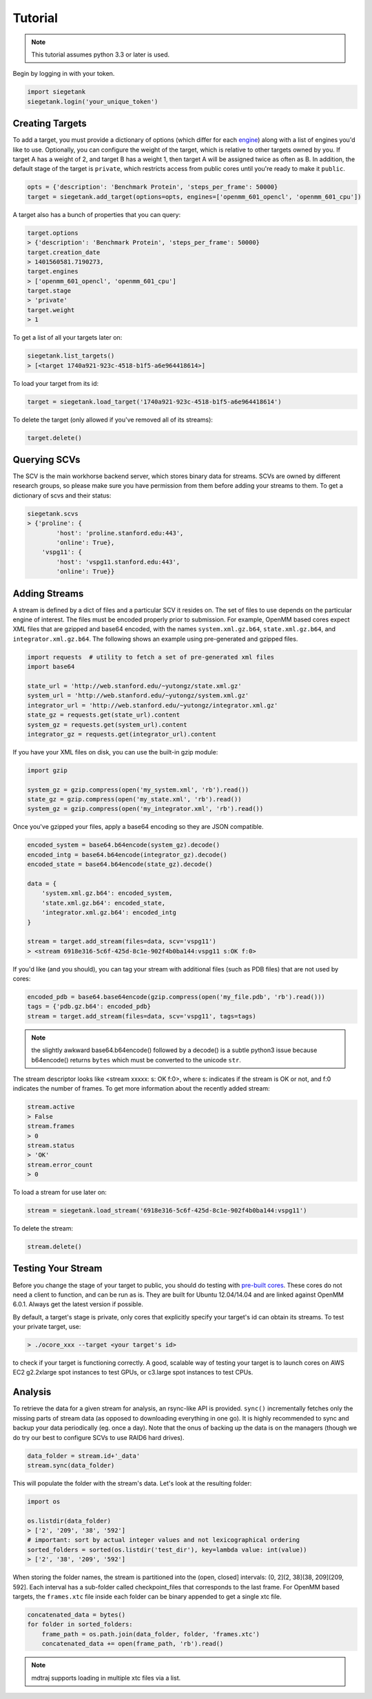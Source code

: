 Tutorial
===============

.. note:: This tutorial assumes python 3.3 or later is used.

Begin by logging in with your token.

.. sourcecode:: python

    import siegetank
    siegetank.login('your_unique_token')


Creating Targets
----------------

To add a target, you must provide a dictionary of options (which differ for each `engine <engines.html>`_) along with a list of engines you'd like to use. Optionally, you can configure the weight of the target, which is relative to other targets owned by you. If target A has a weight of 2, and target B has a weight 1, then target A will be assigned twice as often as B. In addition, the default stage of the target is ``private``, which restricts access from public cores until you're ready to make it ``public``.

.. sourcecode:: python
    
    opts = {'description': 'Benchmark Protein', 'steps_per_frame': 50000}
    target = siegetank.add_target(options=opts, engines=['openmm_601_opencl', 'openmm_601_cpu'])

A target also has a bunch of properties that you can query:

.. sourcecode:: python

    target.options
    > {'description': 'Benchmark Protein', 'steps_per_frame': 50000}
    target.creation_date
    > 1401560581.7190273,
    target.engines
    > ['openmm_601_opencl', 'openmm_601_cpu']
    target.stage
    > 'private'
    target.weight
    > 1

To get a list of all your targets later on:

.. sourcecode:: python

    siegetank.list_targets()
    > [<target 1740a921-923c-4518-b1f5-a6e964418614>]

To load your target from its id:

.. sourcecode:: python

    target = siegetank.load_target('1740a921-923c-4518-b1f5-a6e964418614')

To delete the target (only allowed if you've removed all of its streams):

.. sourcecode:: python

    target.delete()

Querying SCVs
-------------

The SCV is the main workhorse backend server, which stores binary data for streams. SCVs are owned by different research groups, so please make sure you have permission from them before adding your streams to them. To get a dictionary of scvs and their status:

.. sourcecode:: python

    siegetank.scvs
    > {'proline': {
            'host': 'proline.stanford.edu:443',
            'online': True},
        'vspg11': {
            'host': 'vspg11.stanford.edu:443',
            'online': True}}

Adding Streams
--------------

A stream is defined by a dict of files and a particular SCV it resides on. The set of files to use depends on the particular engine of interest. The files must be encoded properly prior to submission. For example, OpenMM based cores expect XML files that are gzipped and base64 encoded, with the names ``system.xml.gz.b64``, ``state.xml.gz.b64``, and ``integrator.xml.gz.b64``. The following shows an example using pre-generated and gzipped files.

.. sourcecode:: python

    import requests  # utility to fetch a set of pre-generated xml files
    import base64

    state_url = 'http://web.stanford.edu/~yutongz/state.xml.gz'
    system_url = 'http://web.stanford.edu/~yutongz/system.xml.gz'
    integrator_url = 'http://web.stanford.edu/~yutongz/integrator.xml.gz'
    state_gz = requests.get(state_url).content
    system_gz = requests.get(system_url).content
    integrator_gz = requests.get(integrator_url).content

If you have your XML files on disk, you can use the built-in gzip module:

.. sourcecode:: python

    import gzip

    system_gz = gzip.compress(open('my_system.xml', 'rb').read())
    state_gz = gzip.compress(open('my_state.xml', 'rb').read())
    system_gz = gzip.compress(open('my_integrator.xml', 'rb').read())

Once you've gzipped your files, apply a base64 encoding so they are JSON compatible.

.. sourcecode:: python

    encoded_system = base64.b64encode(system_gz).decode()
    encoded_intg = base64.b64encode(integrator_gz).decode()
    encoded_state = base64.b64encode(state_gz).decode()

    data = {
        'system.xml.gz.b64': encoded_system,
        'state.xml.gz.b64': encoded_state,
        'integrator.xml.gz.b64': encoded_intg
    }

    stream = target.add_stream(files=data, scv='vspg11')
    > <stream 6918e316-5c6f-425d-8c1e-902f4b0ba144:vspg11 s:OK f:0>

If you'd like (and you should), you can tag your stream with additional files (such as PDB files) that are not used by cores:

.. sourcecode:: python

    encoded_pdb = base64.base64encode(gzip.compress(open('my_file.pdb', 'rb').read()))
    tags = {'pdb.gz.b64': encoded_pdb}
    stream = target.add_stream(files=data, scv='vspg11', tags=tags)

.. note:: the slightly awkward base64.b64encode() followed by a decode() is a subtle python3 issue because b64encode() returns ``bytes`` which must be converted to the unicode ``str``.

The stream descriptor looks like <stream xxxxx: s: OK f:0>, where s: indicates if the stream is OK or not, and f:0 indicates the number of frames. To get more information about the recently added stream:

.. sourcecode:: python

    stream.active
    > False
    stream.frames
    > 0
    stream.status
    > 'OK'
    stream.error_count
    > 0

To load a stream for use later on:

.. sourcecode:: python

    stream = siegetank.load_stream('6918e316-5c6f-425d-8c1e-902f4b0ba144:vspg11')

To delete the stream:

.. sourcecode:: python

    stream.delete()

Testing Your Stream
-------------------

Before you change the stage of your target to public, you should do testing with `pre-built cores <http://www.stanford.edu/~yutongz/ocores/>`_. These cores do not need a client to function, and can be run as is. They are built for Ubuntu 12.04/14.04 and are linked against OpenMM 6.0.1. Always get the latest version if possible.

By default, a target's stage is private, only cores that explicitly specify your target's id can obtain its streams. To test your private target, use:

..  sourcecode:: bash
    
    > ./ocore_xxx --target <your target's id>

to check if your target is functioning correctly. A good, scalable way of testing your target is to launch cores on AWS EC2 g2.2xlarge spot instances to test GPUs, or c3.large spot instances to test CPUs.

Analysis
--------

To retrieve the data for a given stream for analysis, an rsync-like API is provided. ``sync()`` incrementally fetches only the missing parts of stream data (as opposed to downloading everything in one go). It is highly recommended to sync and backup your data periodically (eg. once a day). Note that the onus of backing up the data is on the managers (though we do try our best to configure SCVs to use RAID6 hard drives).

.. sourcecode:: python

    data_folder = stream.id+'_data'
    stream.sync(data_folder) 

This will populate the folder with the stream's data. Let's look at the resulting folder:

.. sourcecode:: python

    import os

    os.listdir(data_folder)
    > ['2', '209', '38', '592']
    # important: sort by actual integer values and not lexicographical ordering
    sorted_folders = sorted(os.listdir('test_dir'), key=lambda value: int(value))
    > ['2', '38', '209', '592']

When storing the folder names, the stream is partitioned into the (open, closed] intervals: (0, 2](2, 38](38, 209](209, 592]. Each interval has a sub-folder called checkpoint_files that corresponds to the last frame. For OpenMM based targets, the ``frames.xtc`` file inside each folder can be binary appended to get a single xtc file.

.. sourcecode:: python

    concatenated_data = bytes()
    for folder in sorted_folders:
        frame_path = os.path.join(data_folder, folder, 'frames.xtc')
        concatenated_data += open(frame_path, 'rb').read()

.. note:: mdtraj supports loading in multiple xtc files via a list.